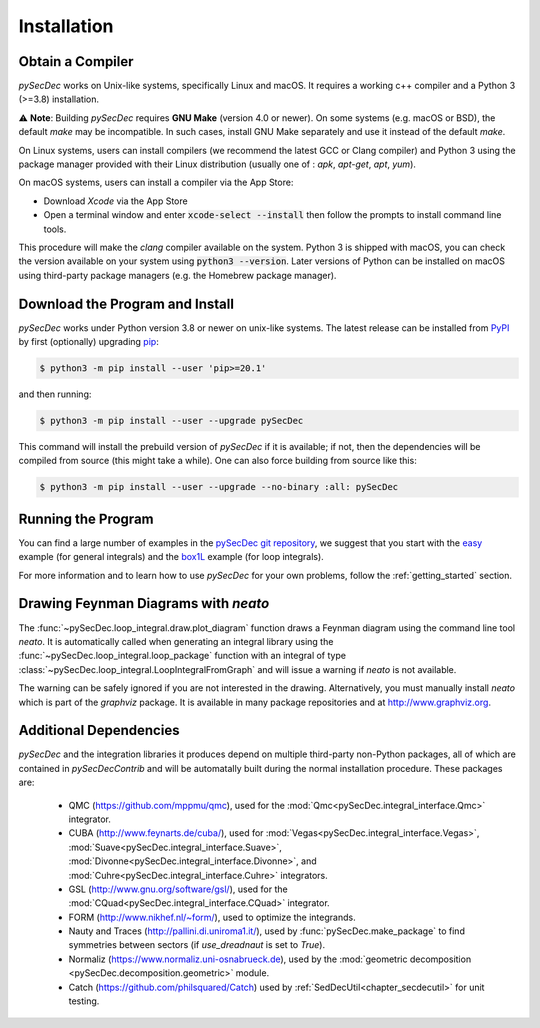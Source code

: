 Installation
============

Obtain a Compiler
-----------------

`pySecDec` works on Unix-like systems, specifically Linux and macOS. It requires a working c++ compiler and a Python 3 (>=3.8) installation.

⚠️ **Note**: Building `pySecDec` requires **GNU Make** (version 4.0 or newer).
On some systems (e.g. macOS or BSD), the default `make` may be incompatible. In
such cases, install GNU Make separately and use it instead of the default
`make`.

On Linux systems, users can install compilers (we recommend the latest GCC or Clang compiler) and Python 3 using the package manager provided with their Linux distribution (usually one of : `apk`, `apt-get`, `apt`, `yum`).

On macOS systems, users can install a compiler via the App Store:

* Download `Xcode` via the App Store
* Open a terminal window and enter :code:`xcode-select --install` then follow the prompts to install command line tools.

This procedure will make the `clang` compiler available on the system. Python 3 is shipped with macOS, you can check the version available on your system using :code:`python3 --version`. Later versions of Python can be installed on macOS using third-party package managers (e.g. the Homebrew package manager).


Download the Program and Install
--------------------------------

`pySecDec` works under Python version 3.8 or newer on
unix-like systems.  The latest release can be installed from
`PyPI`_ by first (optionally) upgrading `pip`_:

.. code::

    $ python3 -m pip install --user 'pip>=20.1'

and then running:

.. code::

   $ python3 -m pip install --user --upgrade pySecDec

This command will install the prebuild version of `pySecDec` if it
is available; if not, then the dependencies will be compiled from
source (this might take a while). One can also force building
from source like this:

.. code::

   $ python3 -m pip install --user --upgrade --no-binary :all: pySecDec

.. _PyPI: https://pypi.org/project/pySecDec/
.. _pip: https://pypi.org/project/pip/


Running the Program
-------------------

You can find a large number of examples in the `pySecDec git repository <https://github.com/gudrunhe/secdec/tree/master/examples>`_, we suggest that you start with the `easy <https://github.com/gudrunhe/secdec/tree/master/examples/easy>`_ example (for general integrals) and the `box1L <https://github.com/gudrunhe/secdec/tree/master/examples/box1L>`_ example (for loop integrals).

For more information and to learn how to use `pySecDec` for your own problems, follow the :ref:`getting_started` section.


.. _installation_neato:

Drawing Feynman Diagrams with `neato`
-------------------------------------

The :func:`~pySecDec.loop_integral.draw.plot_diagram` function draws a Feynman diagram using the command line tool `neato`.
It is automatically called when generating an integral library using the :func:`~pySecDec.loop_integral.loop_package` function with an integral of type  :class:`~pySecDec.loop_integral.LoopIntegralFromGraph` and will issue a warning if `neato` is not available.

The warning can be safely ignored if you are not interested in the drawing.
Alternatively, you must manually install `neato` which is part of the `graphviz` package.
It is available in many package repositories and at http://www.graphviz.org.

.. _additional_cpp_dependencies:

Additional Dependencies
-----------------------

`pySecDec` and the integration libraries it produces depend
on multiple third-party non-Python packages, all of which are
contained in `pySecDecContrib` and will be automatally built
during the normal installation procedure. These packages are:

 * QMC (https://github.com/mppmu/qmc), used for the :mod:`Qmc<pySecDec.integral_interface.Qmc>` integrator.
 * CUBA (http://www.feynarts.de/cuba/), used for :mod:`Vegas<pySecDec.integral_interface.Vegas>`, :mod:`Suave<pySecDec.integral_interface.Suave>`, :mod:`Divonne<pySecDec.integral_interface.Divonne>`, and :mod:`Cuhre<pySecDec.integral_interface.Cuhre>` integrators.
 * GSL (http://www.gnu.org/software/gsl/), used for the :mod:`CQuad<pySecDec.integral_interface.CQuad>` integrator.
 * FORM (http://www.nikhef.nl/~form/), used to optimize the integrands.
 * Nauty and Traces (http://pallini.di.uniroma1.it/), used by :func:`pySecDec.make_package` to find symmetries between sectors (if `use_dreadnaut` is set to `True`).
 * Normaliz (https://www.normaliz.uni-osnabrueck.de), used by the :mod:`geometric decomposition <pySecDec.decomposition.geometric>` module.
 * Catch (https://github.com/philsquared/Catch) used by :ref:`SedDecUtil<chapter_secdecutil>` for unit testing.
